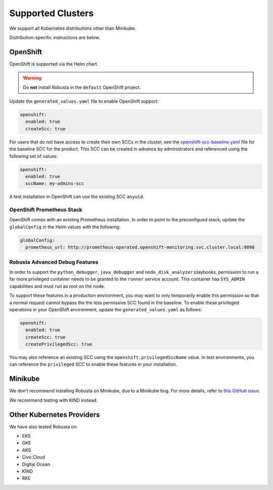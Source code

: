 Supported Clusters
################################

We support all Kubernetes distributions other than Minikube.

Distribution-specific instructions are below.


.. _openshift-permissions:

OpenShift
========================================

OpenShift is supported via the Helm chart.

.. warning::

      Do **not** install Robusta in the ``default`` OpenShift project.

Update the ``generated_values.yaml`` file to enable OpenShift support:

.. code-block:: yaml

    openshift:
      enabled: true
      createScc: true


For users that do not have access to create their own SCCs in the cluster, see the
`openshift-scc-baseline.yaml <https://github.com/robusta-dev/robusta/blob/master/helm/robusta/templates/openshift-scc-baseline.yaml>`_ file for the baseline SCC for the product. This SCC can be
created in advance by administrators and referenced using the following set of values:

.. code-block:: yaml

    openshift:
      enabled: true
      sccName: my-admins-scc

A test installation in OpenShift can use the existing SCC ``anyuid``.

OpenShift Prometheus Stack
--------------------------

OpenShift comes with an existing Prometheus installation. In order to point
to the preconfigued stack, update the ``globalConfig`` in the Helm values with
the following:

.. code-block:: yaml

    globalConfig:
      prometheus_url: http://prometheus-operated.openshift-monitoring.svc.cluster.local:9090

Robusta Advanced Debug Features
--------------------------------

In order to support the ``python_debugger``, ``java_debugger`` and ``node_disk_analyzer``
playbooks, permission to run a far more privileged container needs to be granted to
the ``runner`` service account. This container has ``SYS_ADMIN`` capabilities and must
run as root on the node.

To support these features in a production environment, you may want to only temporarily
enable this permission so that a normal request cannot bypass the the less permissive SCC found
in the baseline. To enable these privileged operations in your OpenShift environment,
update the ``generated_values.yaml`` as follows:

.. code-block:: yaml

    openshift:
      enabled: true
      createScc: true
      createPrivilegedScc: true

You may also reference an existing SCC using the ``openshift.privilegedSccName`` value.
In test environments, you can reference the ``privileged`` SCC to enable these features in your
installation.

Minikube
==========
We don't recommend installing Robusta on Minikube, due to a Minikube bug. For more details, refer to `this GitHub issue <https://github.com/kubernetes/minikube/issues/14806>`_.

We recommend testing with KIND instead.

Other Kubernetes Providers
================================

.. TODO add details here about silencing for specific providers

We have also tested Robusta on:

* EKS
* GKE
* AKS
* Civo Cloud
* Digital Ocean
* KIND
* RKE
